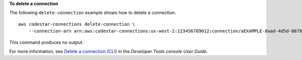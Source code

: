**To delete a connection**

The following ``delete-connection`` example shows how to delete a connection. ::

    aws codestar-connections delete-connection \
        --connection-arn arn:aws:codestar-connections:us-west-2:123456789012:connection/aEXAMPLE-8aad-4d5d-8878-dfcab0bc441f

This command produces no output.

For more information, see `Delete a connection (CLI) <https://docs.aws.amazon.com/dtconsole/latest/userguide/connections-delete.html#connections-delete-cli>`__ in the *Developer Tools console User Guide*.